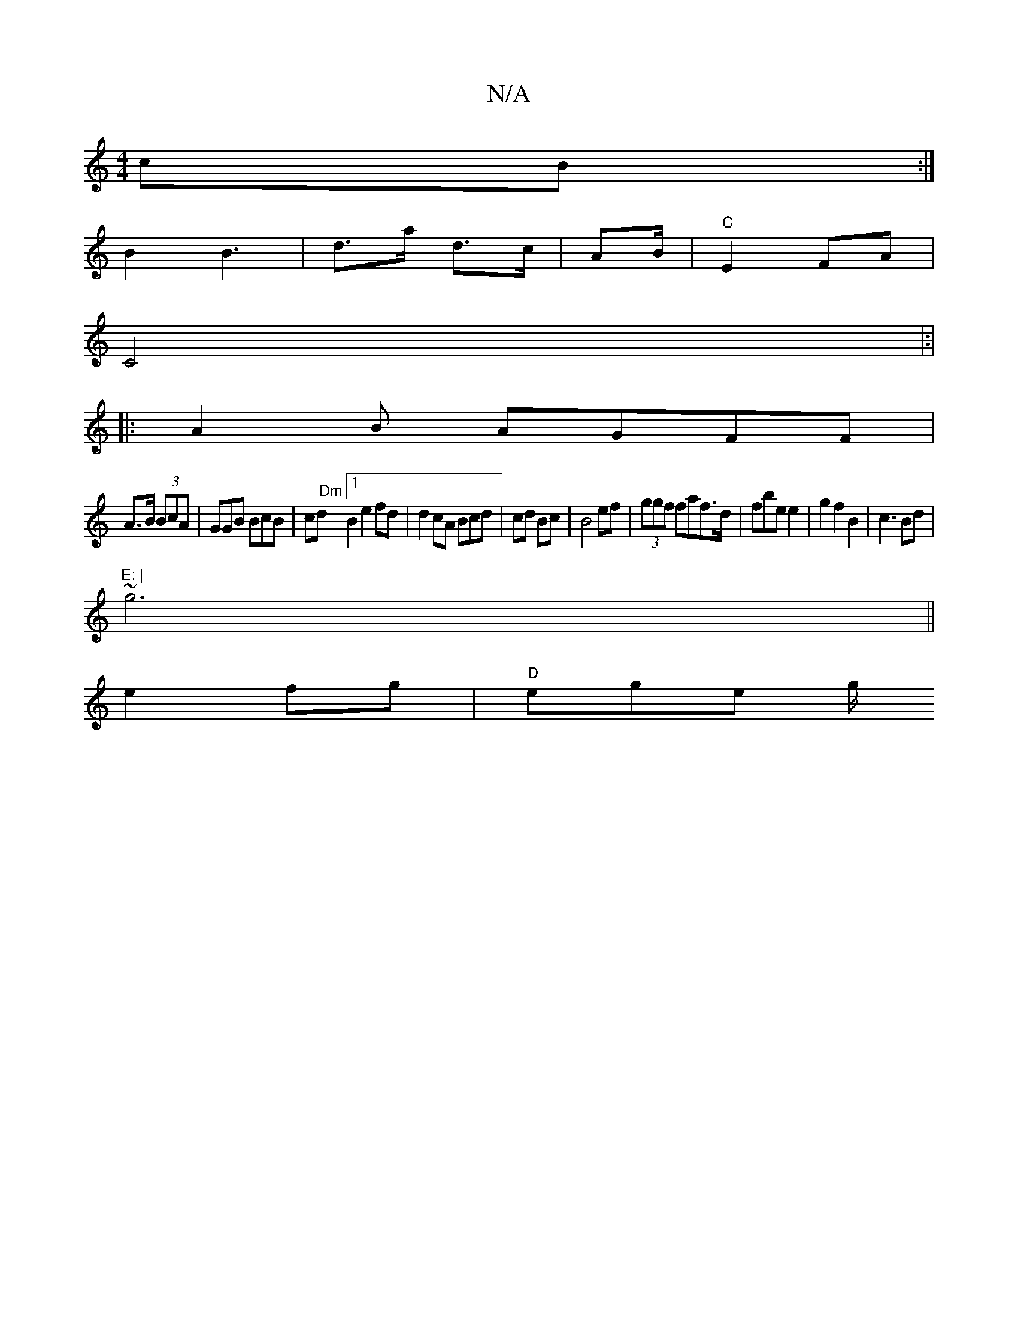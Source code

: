 X:1
T:N/A
M:4/4
R:N/A
K:Cmajor
3 cB :|
B2 B3 | d>a d>c | AB/^"|"C"E2 FA |
C4 |:|
|: A2B AGFF |
A>B (3BcA | GGB BcB|cd "Dm"[1 B2 e2 fd|d2 cA Bcd | cd Bc | B4 ef|(3ggf faf>d|fbe e2 | g2 f2 B2|c3 Bd | "E: |
(3~g6||
e2 fg | "D"ege g/"C